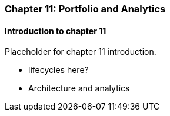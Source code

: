 === Chapter 11: Portfolio and Analytics

==== Introduction to chapter 11

Placeholder for chapter 11 introduction.

* lifecycles here?

* Architecture and analytics
